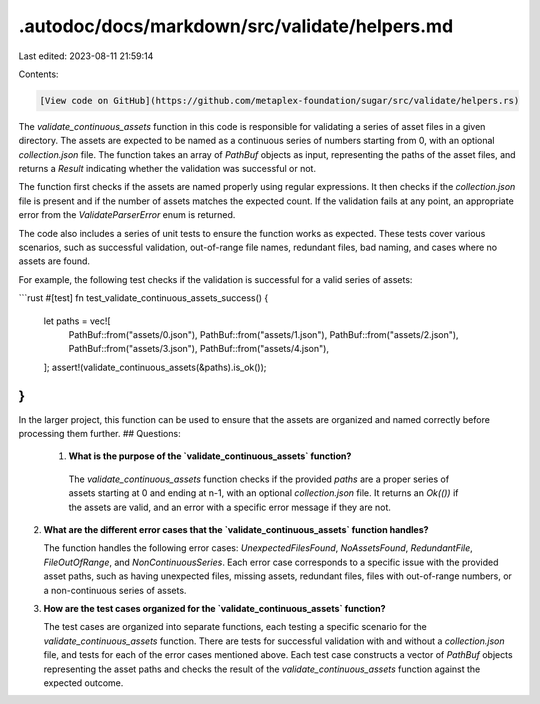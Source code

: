 .autodoc/docs/markdown/src/validate/helpers.md
==============================================

Last edited: 2023-08-11 21:59:14

Contents:

.. code-block:: md

    [View code on GitHub](https://github.com/metaplex-foundation/sugar/src/validate/helpers.rs)

The `validate_continuous_assets` function in this code is responsible for validating a series of asset files in a given directory. The assets are expected to be named as a continuous series of numbers starting from 0, with an optional `collection.json` file. The function takes an array of `PathBuf` objects as input, representing the paths of the asset files, and returns a `Result` indicating whether the validation was successful or not.

The function first checks if the assets are named properly using regular expressions. It then checks if the `collection.json` file is present and if the number of assets matches the expected count. If the validation fails at any point, an appropriate error from the `ValidateParserError` enum is returned.

The code also includes a series of unit tests to ensure the function works as expected. These tests cover various scenarios, such as successful validation, out-of-range file names, redundant files, bad naming, and cases where no assets are found.

For example, the following test checks if the validation is successful for a valid series of assets:

```rust
#[test]
fn test_validate_continuous_assets_success() {
    let paths = vec![
        PathBuf::from("assets/0.json"),
        PathBuf::from("assets/1.json"),
        PathBuf::from("assets/2.json"),
        PathBuf::from("assets/3.json"),
        PathBuf::from("assets/4.json"),
    ];
    assert!(validate_continuous_assets(&paths).is_ok());
}
```

In the larger project, this function can be used to ensure that the assets are organized and named correctly before processing them further.
## Questions: 
 1. **What is the purpose of the `validate_continuous_assets` function?**

   The `validate_continuous_assets` function checks if the provided `paths` are a proper series of assets starting at 0 and ending at n-1, with an optional `collection.json` file. It returns an `Ok(())` if the assets are valid, and an error with a specific error message if they are not.

2. **What are the different error cases that the `validate_continuous_assets` function handles?**

   The function handles the following error cases: `UnexpectedFilesFound`, `NoAssetsFound`, `RedundantFile`, `FileOutOfRange`, and `NonContinuousSeries`. Each error case corresponds to a specific issue with the provided asset paths, such as having unexpected files, missing assets, redundant files, files with out-of-range numbers, or a non-continuous series of assets.

3. **How are the test cases organized for the `validate_continuous_assets` function?**

   The test cases are organized into separate functions, each testing a specific scenario for the `validate_continuous_assets` function. There are tests for successful validation with and without a `collection.json` file, and tests for each of the error cases mentioned above. Each test case constructs a vector of `PathBuf` objects representing the asset paths and checks the result of the `validate_continuous_assets` function against the expected outcome.

